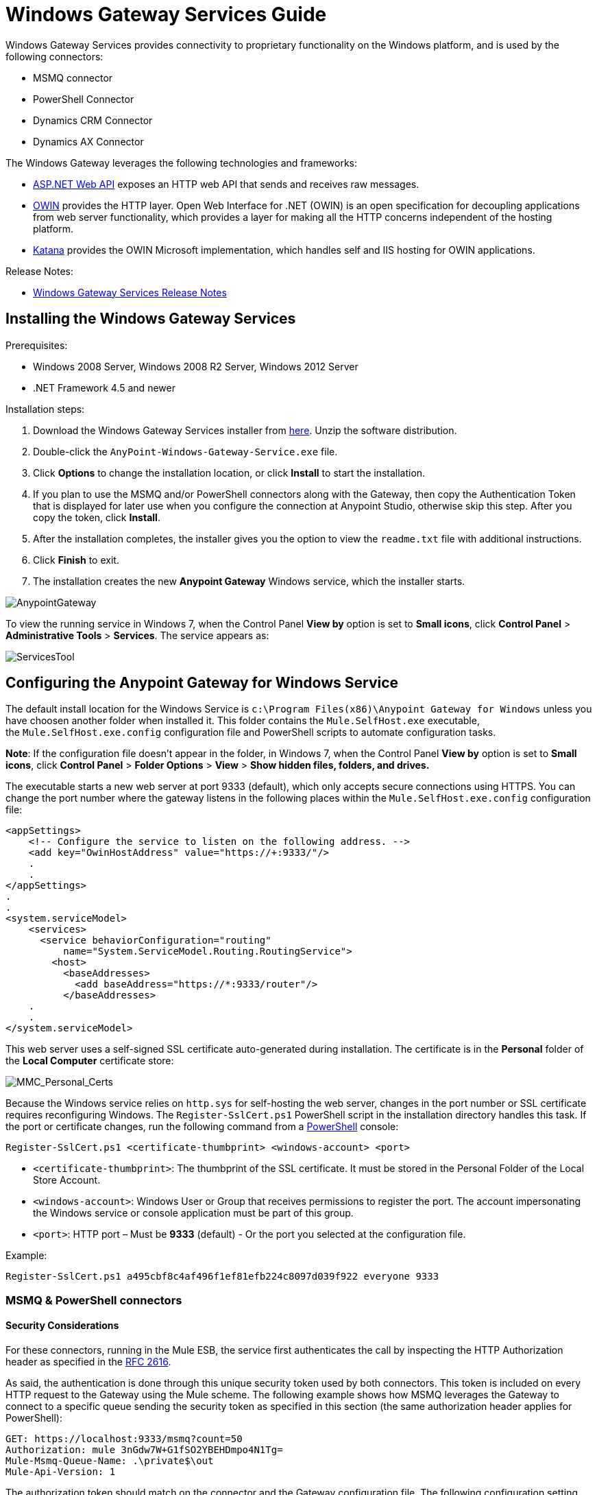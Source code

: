 = Windows Gateway Services Guide
:keywords: anypoint studio, esb, connector, endpoint, windows gateway

Windows Gateway Services provides connectivity to proprietary functionality on the Windows platform, and is used by the following connectors:

* MSMQ connector
* PowerShell Connector
* Dynamics CRM Connector
* Dynamics AX Connector

The Windows Gateway leverages the following technologies and frameworks:

* link:http://www.asp.net/web-api[ASP.NET Web API] exposes an HTTP web API that sends and receives raw messages.
* link:http://owin.org/[OWIN] provides the HTTP layer. Open Web Interface for .NET (OWIN) is an open specification for decoupling applications from web server functionality, which provides a layer for making all the HTTP concerns independent of the hosting platform.
* link:http://www.asp.net/vnext/overview/owin-and-katana[Katana] provides the OWIN Microsoft implementation, which handles self and IIS hosting for OWIN applications.

Release Notes:

* link:/release-notes/windows-gateway-services-release-notes[Windows Gateway Services Release Notes]

== Installing the Windows Gateway Services

Prerequisites:

* Windows 2008 Server, Windows 2008 R2 Server, Windows 2012 Server
* .NET Framework 4.5 and newer

Installation steps:

. Download the Windows Gateway Services installer from link:https://repository-master.mulesoft.org/nexus/content/repositories/releases/org/mule/modules/anypoint-windows-gateway-service/1.9.0/anypoint-windows-gateway-service-1.9.0.zip[here]. Unzip the software distribution.
. Double-click the `AnyPoint-Windows-Gateway-Service.exe` file.  
. Click *Options* to change the installation location, or click *Install* to start the installation. 
. If you plan to use the MSMQ and/or PowerShell connectors along with the Gateway, then copy the Authentication Token that is displayed for later use when you configure the connection at Anypoint Studio, otherwise skip this step. After you copy the token, click *Install*.
. After the installation completes, the installer gives you the option to view the `readme.txt` file with additional instructions. 
. Click *Finish* to exit.
. The installation creates the new *Anypoint Gateway* Windows service, which the installer starts.

image:AnypointGateway.png[AnypointGateway]

To view the running service in Windows 7, when the Control Panel *View by* option is set to *Small icons*, click *Control Panel* > *Administrative Tools* > *Services*. The service appears as:

image:ServicesTool.png[ServicesTool]

== Configuring the Anypoint Gateway for Windows Service

The default install location for the Windows Service is `c:\Program Files(x86)\Anypoint Gateway for Windows` unless you have choosen another folder when installed it. This folder contains the `Mule.SelfHost.exe` executable, the `Mule.SelfHost.exe.config` configuration file and PowerShell scripts to automate configuration tasks.

*Note*: If the configuration file doesn't appear in the folder, in Windows 7, when the Control Panel *View by* option is set to *Small icons*, click *Control Panel* > *Folder Options* > *View* > *Show hidden files, folders, and drives.*

The executable starts a new web server at port 9333 (default), which only accepts secure connections using HTTPS. You can change the port number where the gateway listens in the following places within the `Mule.SelfHost.exe.config` configuration file:

[source, xml, linenums]
----
<appSettings>
    <!-- Configure the service to listen on the following address. -->
    <add key="OwinHostAddress" value="https://+:9333/"/>
    .
    .
</appSettings>
.
.
<system.serviceModel>
    <services>
      <service behaviorConfiguration="routing"
          name="System.ServiceModel.Routing.RoutingService">
        <host>
          <baseAddresses>
            <add baseAddress="https://*:9333/router"/>
          </baseAddresses>
    .
    .
</system.serviceModel>
----

This web server uses a self-signed SSL certificate auto-generated during installation. The certificate is in the *Personal* folder of the *Local Computer* certificate store:

image:MMC_Personal_Certs.png[MMC_Personal_Certs]

Because the Windows service relies on `http.sys` for self-hosting the web server, changes in the port number or SSL certificate requires reconfiguring Windows. The `Register-SslCert.ps1` PowerShell script in the installation directory handles this task. If the port or certificate changes, run the following command from a link:http://en.wikipedia.org/wiki/Windows_PowerShell[PowerShell] console:

`Register-SslCert.ps1 <certificate-thumbprint> <windows-account> <port>`

* `<certificate-thumbprint>`: The thumbprint of the SSL certificate. It must be stored in the Personal Folder of the Local Store Account.
* `<windows-account>`: Windows User or Group that receives permissions to register the port. The account impersonating the Windows service or console application must be part of this group.
* `<port>`: HTTP port – Must be *9333* (default) - Or the port you selected at the configuration file.

Example:

`Register-SslCert.ps1 a495cbf8c4af496f1ef81efb224c8097d039f922 everyone 9333`

=== MSMQ & PowerShell connectors

==== Security Considerations

For these connectors, running in the Mule ESB, the service first authenticates the call by inspecting the HTTP Authorization header as specified in the link:https://www.w3.org/Protocols/rfc2616/rfc2616-sec14.html#sec14.8[RFC 2616].

As said, the authentication is done through this unique security token used by both connectors. This token is included on every HTTP request to the Gateway using the Mule scheme. The following example shows how MSMQ leverages the Gateway to connect to a specific queue sending the security token as specified in this section (the same authorization header applies for PowerShell):

[source, code, linenums]
----
GET: https://localhost:9333/msmq?count=50
Authorization: mule 3nGdw7W+G1fSO2YBEHDmpo4N1Tg=
Mule-Msmq-Queue-Name: .\private$\out
Mule-Api-Version: 1
----

The authorization token should match on the connector and the Gateway configuration file. The following configuration setting shows how the token is set within the Gateway configuration file  `Mule.SelfHost.exe.config` :

[source, xml, linenums]
----
<appSettings>
    <!-- Token that must be sent by the Mule connector's client in the Authorization header when accessing the Rest Api. -->
    <add key="mule-auth-token" value="3nGdw7W+G1fSO2YBEHDmpo4N1Tg="/>
</appSettings>
----

When you configure the connectors running in the Mule ESB, the authorization token value should be set at the `'Gateway Access Token'` configuration setting (`accessToken` attribute at the connector's XML configuration).

*Note*: The installer for the Windows Gateway service automatically generates a cryptographically secure token for use by callers upon first install. This token is displayed and placed upon the clipboard during installation for easy copying into a Mule application.

==== Impersonating a Windows User

Users executing the call on behalf of a Gateway-served connector authenticate through two custom HTTP headers, `mule-impersonate-username` and `mule-impersonate-password`. 

These two headers represent the Windows credentials of an existing user in the Active Directory forest where the Windows Gateway service is running, or a local account on the machine hosting the service. When these HTTP headers are included in an HTTP Request, the Windows Gateway service authenticates and impersonates this user before executing the operation required by the connector. This provides the ability to configure the correct access control list permissions using Windows credentials.

==== MSMQ specific

The following diagram shows the interaction of the MSMQ connector with the Gateway, along with the main components used:

image:WindowsGateway.png[WindowsGateway]

===== Configuration settings

In the following table you can find the configuration settings that are only related to the MSMQ connector:

[cols=",",]
|===
|*Property* |*Usage*
|*invalid-queue-name* |The queue name where unreadable messages are moved to.
|*transaction-timeout* |The timeout for processing messages since they got retrieved by the connector. When the cleanup task finds a message which timeout expired it moves the message to the main queue to be available back again (for details check two phase commit section at the connector's guide).
|*invalid-message-timeout* |The timeout for invalid messages for when a payload of a message is parsed with an incorrect formatter.
|*cleanup-delay* |The delay of the cleanup task to start looking for expired messages after they got retrieved for processing (for details check two phase commit section at the connector's guide).
|===

===== Impersonating a Windows User

When your queue is marked to require authentication then you can impersonate the caller user as specified above (in the same general section). In addition to this, if you work with a remote queue the connector has a particular header to override this behavior (for details check the connector's guide).

===== Load Balanced Configuration

Windows Gateway Services supports running in a load-balanced configuration to allow for fault tolerance. When running multiple gateway services instances, each member should be configured to perform MSMQ background jobs at a non-overlapping interval.

MSMQ background job processing is by default performed every 10 minutes starting at zero minutes past the hour. To prevent multiple gateway instances simultaneously attempting to perform cleanup on the queues when running in load-balanced configuration, a setting called cleanup-delay should be specified on each gateway instance. The recommended value to use for this on each machine is (10 / instanceCount) * (instanceNumber - 1) where instanceNumber is an integer value 1..n.
For example, a cluster of 2 machines would use cleanup-delay of 0 on machine 1, 5 on machine 2. A cluster of 3 machines would use cleanup-delay of 0 on machine 1, 3 on machine 2, and 6 on machine 3. Machine clocks should be synchronized by NTP or equivalent mechanism to ensure this offset is applied correctly.

The cleanup-delay setting is found in the Mule.SelfHost.config file:

[source, xml, linenums]
----
<appSettings>
    <!-- MSMQ: Delay in minutes to launch the cleanup process for sub-queues -->
    <add key="cleanup-delay" value="0"/>
</appSettings>
----

*Note*: When running in LB configuration the gateway services should be configured to run as 'Administrator' when the nodes involved (MSMQ, gateways) are under a WORKGROUP but not joined to a DOMAIN. When joined to the same DOMAIN the permissions for each of the nodes and objects involved (queues) should be correctly set by the domain's administrator.

See link:/release-notes/msmq-connector-release-notes[MSMQ Connector Release Notes] for version information.

For more information on the MSMQ connector, see the link:/mule-user-guide/v/3.7/msmq-connector-user-guide[MSMQ Connector User Guide].

==== PowerShell specific

This connector has no specific configuration other than the general configuration regarding the <<Security Considerations>> that are described above.

For more information on the PowerShell connector, see the link:/mule-user-guide/v/3.7/windows-powershell-connector-guide[Windows PowerShell Connector Guide.]

=== Dynamics CRM & AX connectors

These connectors have specific service configuration within the `<system.serviceModel>` section of the `Mule.SelfHost.exe.config` configuration file. It is recommended not to modify this section at any circumstance as it contains necessary settings to provide the routing service to the related connectors.

In case you want to change the port where the service is provided you can do it by updating the `baseAddress` port number within the URL set there, and proceeding to register the certificate for SSL as described in the <<Configuring the Anypoint Gateway for Windows Service>> section to complete the change.

Below you can see the configuration section affecting these connectors:

[source, xml, linenums]
----
<system.serviceModel>
    <services>
      <service behaviorConfiguration="routing"
          name="System.ServiceModel.Routing.RoutingService">
        <host>
          <baseAddresses>
            <add baseAddress="https://*:9333/router"/>
          </baseAddresses>
    .
    .
</system.serviceModel>
----

==== CRM specific

This connector has no specific configuration other than the routing service configuration described above at the <<Dynamics CRM & AX connectors>> section.

See link:/release-notes/microsoft-dynamics-crm-connector-release-notes[Microsoft Dynamics CRM Release Notes] for version information.

For more information on the PowerShell connector, see the link:/mule-user-guide/v/3.7/microsoft-dynamics-crm-connector[Microsoft Dynamics CRM Connector Guide.]

==== AX specific

This connector has no specific configuration other than the routing service configuration described above at the <<Dynamics CRM & AX connectors>> section.

See link:/release-notes/microsoft-dynamics-ax-2012-connector-release-notes[Microsoft Dynamics AX Release Notes] for version information.

For more information on the PowerShell connector, see the link:/mule-user-guide/v/3.7/microsoft-dynamics-ax-2012-connector[Microsoft Dynamics AX Connector Guide.]

== Windows Gateway Service Troubleshooting

The Windows Gateway service leverages the built-in .NET tracing system. The basic premise is simple, tracing messages are sent through switches to listeners, which are tied to a specific storage medium. The listeners for the trace source used by the connector are available in the configuration file:

[source, xml, linenums]
----
<sharedListeners>
   <add name="console" type="System.Diagnostics.ConsoleTraceListener" />
   <add name="file" type="System.Diagnostics.TextWriterTraceListener" initializeData="Mule.Gateway.log" />
   <add name="etw" type="System.Diagnostics.Eventing.EventProviderTraceListener, System.Core, Version=4.0.0.0, Culture=neutral, PublicKeyToken=b77a5c561934e089" initializeData="{47EA5BF3-802B-4351-9EED-7A96485323AC}" />
</sharedListeners>
 
<sources>
    <source name="Mule.Gateway">
        <listeners>
            <clear />
            <add name="console" />
            <add name="etw"/>
        </listeners>
    </source>
</sources> 
----

The previous example configures three listeners for the output console, for files, and for Event Tracing for Windows (ETW). The trace source for the connector `Mule.Gateway` is configured to output the traces to the console and ETW only.

=== Changing the Tracing Level

The Windows Gateway is configured by default to log everything, which is the *Verbose* level. Other possible levels are:

* *Error*: Output error handling messages
* *Warning*: Output warnings and error handling messages
* *Info*: Output informational messages, warnings and error handling messages
* *Off*: Disable tracing

You can configure the levels at switch level in the configuration file:

[source, xml, linenums]
----
<switches>
    <add name="Mule.Msmq" value="Verbose" />
</switches>
----

=== Event Tracing for Windows

Event Tracing for Windows (ETW) is a very efficient built-in publish and subscribe mechanism for doing event tracing at the kernel level. There is little overhead in using this feature compared to other traditional tracing solutions that rely on I/O for storing the traces in persistence storage such as files or databases. As a built-in mechanism in Windows, many of the operating systems services and components use this feature as well. For that reason, not only can you troubleshoot the application but also many of the OS components involved in the same execution.

In ETW, there are applications publishing events in queues (or providers) and other applications consuming events from those queues in real-time through ETW sessions. When an event is published in a provider, it goes nowhere unless there is a session collecting events on that queue. (The events are not persisted).

The tracing system in .NET includes a trace listener for ETW, `EventProviderTraceListener`, which you can configure with a session identifier, which ETW uses to collect traces:

[source, xml, linenums]
----
<sharedListeners>
   <add name="etw"type="System.Diagnostics.Eventing.EventProviderTraceListener, System.Core, Version=4.0.0.0, Culture=neutral, PublicKeyToken=b77a5c561934e089" initializeData="{47EA5BF3-802B-4351-9EED-7A96485323AC}"/>
</sharedListeners>
----

In the example, the session is associated with this identifier: +
`{47EA5BF3-802B-4351-9EED-7A96485323AC}`

==== Collect Session Traces

To collect session traces:

. Open a Windows console and run this command to start a new session:
+
[source, code]
----
logman start mysession -p {47EA5BF3-802B-4351-9EED-7A96485323AC} -o etwtrace.etl -ets
----
+
. Run this command to stop the session:
+
[source, code]
----
logman stop mysession -ets
----
+
This generates the `etwtrace.etl` file with the tracing session data.
+
. Run this command to generate a human readable file:
+
[source, code]
----
tracerpt etwtrace.etl
----

This command transfers useful information into the `dumpfile.xml` text file. For more information, see link:http://technet.microsoft.com/en-us/library/cc732700.aspx[Tracerpt].
